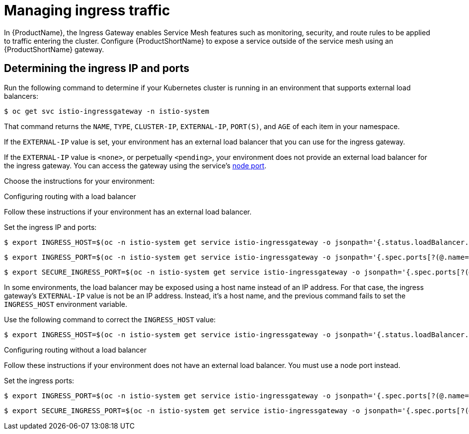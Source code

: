 // Module included in the following assemblies:
//
// * service_mesh/service_mesh_user_guide/ossm-traffic-manage.adoc

[id="ossm-routing-ingress_{context}"]
= Managing ingress traffic

In {ProductName}, the Ingress Gateway enables Service Mesh features such as monitoring, security, and route rules to be applied to traffic entering the cluster. Configure {ProductShortName} to expose a service outside of the service mesh using an {ProductShortName} gateway.

[id="ossm-routing-determine-ingress_{context}"]
== Determining the ingress IP and ports

Run the following command to determine if your Kubernetes cluster is running in an environment that supports external load balancers:

[source,terminal]
----
$ oc get svc istio-ingressgateway -n istio-system
----

That command returns the `NAME`, `TYPE`, `CLUSTER-IP`, `EXTERNAL-IP`,    `PORT(S)`, and `AGE` of each item in your namespace. 

If the `EXTERNAL-IP` value is set, your environment has an external load balancer that you can use for the ingress gateway. 

If the `EXTERNAL-IP` value is `<none>`, or perpetually `<pending>`, your environment does not provide an external load balancer for the ingress gateway. You can access the gateway using the service's https://kubernetes.io/docs/concepts/services-networking/service/#nodeport[node port].

Choose the instructions for your environment:

.Configuring routing with a load balancer

Follow these instructions if your environment has an external load balancer.

Set the ingress IP and ports:

[source,terminal]
----
$ export INGRESS_HOST=$(oc -n istio-system get service istio-ingressgateway -o jsonpath='{.status.loadBalancer.ingress[0].ip}')
----

[source,terminal]
----
$ export INGRESS_PORT=$(oc -n istio-system get service istio-ingressgateway -o jsonpath='{.spec.ports[?(@.name=="http2")].port}')
----

[source,terminal]
----
$ export SECURE_INGRESS_PORT=$(oc -n istio-system get service istio-ingressgateway -o jsonpath='{.spec.ports[?(@.name=="https")].port}')
----

In some environments, the load balancer may be exposed using a host name instead of an IP address. For that case, the ingress gateway's `EXTERNAL-IP` value is not be an IP address. Instead, it's a host name, and the previous command fails to set the `INGRESS_HOST` environment variable.

Use the following command to correct the `INGRESS_HOST` value:

[source,terminal]
----
$ export INGRESS_HOST=$(oc -n istio-system get service istio-ingressgateway -o jsonpath='{.status.loadBalancer.ingress[0].hostname}')
----

.Configuring routing without a load balancer

Follow these instructions if your environment does not have an external load balancer. You must use a node port instead.

Set the ingress ports:

[source,terminal]
----
$ export INGRESS_PORT=$(oc -n istio-system get service istio-ingressgateway -o jsonpath='{.spec.ports[?(@.name=="http2")].nodePort}')
----

[source,terminal]
----
$ export SECURE_INGRESS_PORT=$(oc -n istio-system get service istio-ingressgateway -o jsonpath='{.spec.ports[?(@.name=="https")].nodePort}')
----
